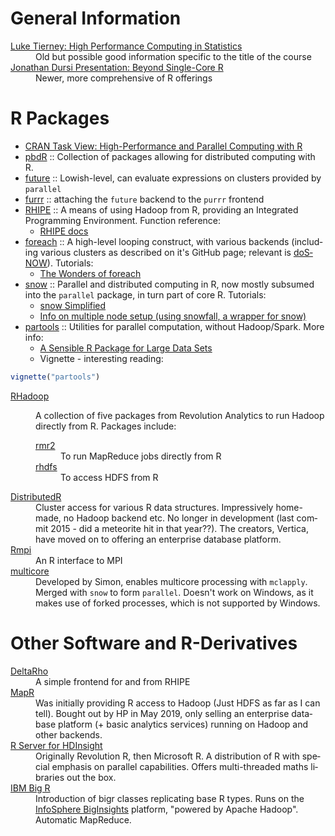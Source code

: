 #+options: ':nil *:t -:t ::t <:t H:3 \n:nil ^:t arch:headline
#+options: author:t broken-links:nil c:nil creator:nil
#+options: d:(not "LOGBOOK") date:t e:t email:nil f:t inline:t num:t
#+options: p:nil pri:nil prop:nil stat:t tags:t tasks:t tex:t
#+options: timestamp:t title:nil toc:nil todo:t |:t

#+language: en
#+select_tags: export
#+exclude_tags: noexport
#+creator: Emacs 26.1 (Org mode 9.2.3)

#+latex_class: article
#+LATEX_CLASS_OPTIONS: [a4paper, 11pt]
#+LATEX_HEADER: \usepackage{mathtools}
#+LATEX_HEADER: \usepackage{amsfonts}

* General Information
- [[http://homepage.divms.uiowa.edu/~luke/classes/295-hpc/][Luke Tierney: High Performance Computing in Statistics]] :: Old but
     possible good information specific to the title of the course
- [[https://ljdursi.github.io/beyond-single-core-R/#/][Jonathan Dursi Presentation: Beyond Single-Core R]] :: Newer, more
     comprehensive of R offerings

* R Packages
- [[https://cran.r-project.org/web/views/HighPerformanceComputing.html][CRAN Task View: High-Performance and Parallel Computing with R]] 
- [[https://en.wikipedia.org/wiki/Programming_with_Big_Data_in_R][pbdR]] :: Collection of packages allowing for distributed computing
     with R. 
- [[https://github.com/HenrikBengtsson/future][future]] :: Lowish-level, can evaluate expressions on clusters
     provided by =parallel=
- [[https://github.com/DavisVaughan/furrr][furrr]] :: attaching the =future= backend to the =purrr= frontend
- [[https://github.com/delta-rho/rhipe][RHIPE]] :: A means of using Hadoop from R, providing an Integrated
     Programming Environment. Function reference:
  - [[http://deltarho.org/docs-RHIPE/functionref.html][RHIPE docs]]
- [[https://github.com/RevolutionAnalytics/foreach][foreach]] :: A high-level looping construct, with various backends
     (including various clusters as described on it's GitHub page;
     relevant is [[https://cran.r-project.org/web/packages/doSNOW/index.html][doSNOW]]). Tutorials:
  - [[https://www.r-bloggers.com/the-wonders-of-foreach/][The Wonders of foreach]]
- [[https://cran.r-project.org/web/packages/snow/index.html][snow]] :: Parallel and distributed computing in R, now mostly subsumed
     into the =parallel= package, in turn part of core R. Tutorials:
  - [[http://www.sfu.ca/~sblay/R/snow.html][snow Simplified]]
  - [[https://stackoverflow.com/questions/17899756/initializing-mpi-cluster-with-snowfall-r][Info on multiple node setup (using snowfall, a wrapper for snow)]]
- [[https://cran.r-project.org/web/packages/partools/index.html][partools]] :: Utilities for parallel computation, without
     Hadoop/Spark. More info:
  - [[https://matloff.wordpress.com/2015/08/05/partools-a-sensible-r-package-for-large-data-sets/][A Sensible R Package for Large Data Sets]]
  - Vignette - interesting reading:
#+BEGIN_SRC R
vignette("partools")
#+END_SRC
- [[https://github.com/RevolutionAnalytics/RHadoop/wiki][RHadoop]] :: A collection of five packages from Revolution Analytics
     to run Hadoop directly from R. Packages include:
  - [[https://github.com/RevolutionAnalytics/rmr2][rmr2]] :: To run MapReduce jobs directly from R
  - [[https://github.com/RevolutionAnalytics/rhdfs][rhdfs]] :: To access HDFS from R
- [[https://github.com/vertica/DistributedR][DistributedR]] :: Cluster access for various R data structures.
     Impressively home-made, no Hadoop backend etc. No longer in
     development (last commit 2015 - did a meteorite hit in that
     year??). The creators, Vertica, have moved on to offering an
     enterprise database platform.
- [[https://cran.r-project.org/web/packages/Rmpi/index.html][Rmpi]] :: An R interface to MPI
- [[https://www.rforge.net/doc/packages/multicore/multicore.html][multicore]] :: Developed by Simon, enables multicore processing with
               =mclapply=. Merged with =snow= to form =parallel=.
               Doesn't work on Windows, as it makes use of forked
               processes, which is not supported by Windows.

* Other Software and R-Derivatives
- [[http://deltarho.org][DeltaRho]] :: A simple frontend for and from RHIPE
- [[https://en.wikipedia.org/wiki/MapR][MapR]] :: Was initially providing R access to Hadoop (Just HDFS as far
     as I can tell). Bought out by HP in May 2019, only selling an
     enterprise database platform (+ basic analytics services) running
     on Hadoop and other backends.
- [[https://azure.microsoft.com/en-us/services/hdinsight/r-server/#security][R Server for HDInsight]] :: Originally Revolution R, then Microsoft R.
     A distribution of R with special emphasis on parallel
     capabilities. Offers multi-threaded maths libraries out the box.
- [[https://www.ibm.com/support/knowledgecenter/SSPT3X_3.0.0/com.ibm.swg.im.infosphere.biginsights.analyze.doc/doc/t_overview_bigr.html][IBM Big R]] :: Introduction of bigr classes replicating base R types.
     Runs on the [[https://www.ibm.com/support/knowledgecenter/SSPT3X_3.0.0/com.ibm.swg.im.infosphere.biginsights.welcome.doc/doc/welcome.html][InfoSphere BigInsights]] platform, "powered by Apache
     Hadoop". Automatic MapReduce.
